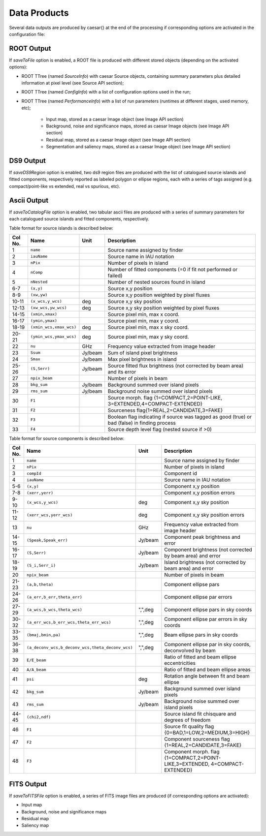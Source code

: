 
Data Products 
=============

Several data outputs are produced by \caesar{} at the end of the processing if corresponding options are activated in the configuration file:

-----------
ROOT Output
-----------

If `saveToFile` option is enabled, a ROOT file is produced with different stored objects (depending on the activated options):

* ROOT TTree (named `SourceInfo`) with caesar Source objects, containing summary parameters plus detailed information at pixel level (see Source API section);   
* ROOT TTree (named `ConfigInfo`) with a list of configuration options used in the run;   
* ROOT TTree (named `PerformanceInfo`) with a list of run parameters (runtimes at different stages, used memory, etc);   
     
    - Input map, stored as a caesar Image object (see Image API section)   
    - Background, noise and significance maps, stored as caesar Image objects (see Image API section)  
    - Residual map, stored as a caesar Image object (see Image API section)   
    - Segmentation and saliency maps, stored as a caesar Image object (see Image API section)   

----------
DS9 Output
----------

If `saveDS9Region` option is enabled, two ds9 region files are produced with the list of catalogued source islands and fitted components, respectively reported as labeled polygon or ellipse regions, each with a series of tags assigned (e.g. compact/point-like vs extended, real vs spurious, etc).

------------
Ascii Output
------------

If `saveToCatalogFile` option is enabled, two tabular ascii files are produced with a series of summary parameters for each catalogued source islands and fitted components, respectively.  

Table format for source islands is described below:    

+---------+-------------------------+---------+--------------------------------------------------+
| Col No. |         Name            |   Unit  |             Description                          |
+=========+=========================+=========+==================================================+
|  1      | ``name``                |         | Source name assigned by finder                   |
+---------+-------------------------+---------+--------------------------------------------------+
|  2      | ``iauName``             |         | Source name in IAU notation                      |
+---------+-------------------------+---------+--------------------------------------------------+
|  3      | ``nPix``                |         | Number of pixels in island                       |
+---------+-------------------------+---------+--------------------------------------------------+
|  4      | ``nComp``               |         | Number of fitted components                      |
|         |                         |         | (=0 if fit not performed or failed)              |
+---------+-------------------------+---------+--------------------------------------------------+
|  5      | ``nNested``             |         | Number of nested sources found in island         |
+---------+-------------------------+---------+--------------------------------------------------+
|  6-7    | ``(x,y)``               |         | Source x,y position                              |
+---------+-------------------------+---------+--------------------------------------------------+
|  8-9    | ``(xw,yw)``             |         | Source x,y position weighted by pixel fluxes     |
+---------+-------------------------+---------+--------------------------------------------------+
|  10-11  | ``(x_wcs,y_wcs)``       | deg     | Source x,y sky position                          |
+---------+-------------------------+---------+--------------------------------------------------+
|  12-13  | ``(xw_wcs,yw_wcs)``     | deg     | Source x,y sky position weighted by pixel fluxes |
+---------+-------------------------+---------+--------------------------------------------------+
|  14-15  | ``(xmin,xmax)``         |         | Source pixel min, max x coord.                   |
+---------+-------------------------+---------+--------------------------------------------------+
|  16-17  | ``(ymin,ymax)``         |         | Source pixel min, max y coord.                   |
+---------+-------------------------+---------+--------------------------------------------------+
|  18-19  | ``(xmin_wcs,xmax_wcs)`` | deg     | Source pixel min, max x sky coord.               |
+---------+-------------------------+---------+--------------------------------------------------+
|  20-21  | ``(ymin_wcs,ymax_wcs)`` | deg     | Source pixel min, max y sky coord.               |
+---------+-------------------------+---------+--------------------------------------------------+
|  22     | ``nu``                  | GHz     | Frequency value extracted from image header      |
+---------+-------------------------+---------+--------------------------------------------------+
|  23     | ``Ssum``                | Jy/beam | Sum of island pixel brightness                   |
+---------+-------------------------+---------+--------------------------------------------------+
|  24     | ``Smax``                | Jy/beam | Max pixel brightness in island                   |
+---------+-------------------------+---------+--------------------------------------------------+
|  25-26  | ``(S,Serr)``            | Jy/beam | Source fitted flux brightness (not               |
|         |                         |         | corrected by beam area) and its error            |
+---------+-------------------------+---------+--------------------------------------------------+
|  27     | ``npix_beam``           |         | Number of pixels in beam                         |
+---------+-------------------------+---------+--------------------------------------------------+
|  28     | ``bkg_sum``             | Jy/beam | Background summed over island pixels             |
+---------+-------------------------+---------+--------------------------------------------------+
|  29     | ``rms_sum``             | Jy/beam | Background noise summed over island pixels       |
+---------+-------------------------+---------+--------------------------------------------------+
|  30     | ``F1``                  |         | Source morph. flag {1=COMPACT,2=POINT-LIKE,      |
|         |                         |         | 3=EXTENDED,4=COMPACT-EXTENDED}                   |
+---------+-------------------------+---------+--------------------------------------------------+
|  31     | ``F2``                  |         | Sourceness flag{1=REAL,2=CANDIDATE,3=FAKE}       |
+---------+-------------------------+---------+--------------------------------------------------+
|  32     | ``F3``                  |         | Boolean flag indicating if source was tagged as  |
|         |                         |         | good (true) or bad (false) in finding process    |
+---------+-------------------------+---------+--------------------------------------------------+
|  33     | ``F4``                  |         | Source depth level flag                          |
|         |                         |         | (nested source if >0)                            |
+---------+-------------------------+---------+--------------------------------------------------+


Table format for source components is described below:    

+---------+---------------------------------------------------+----------+--------------------------------------+
| Col No. |         Name                                      |   Unit   |             Description              |
+=========+===================================================+==========+======================================+
|  1      | ``name``                                          |          | Source name assigned by finder       |
+---------+---------------------------------------------------+----------+--------------------------------------+
|  2      | ``nPix``                                          |          | Number of pixels in island           |
+---------+---------------------------------------------------+----------+--------------------------------------+
|  3      | ``compId``                                        |          | Component id                         |
+---------+---------------------------------------------------+----------+--------------------------------------+
|  4      | ``iauName``                                       |          | Source name in IAU notation          |
+---------+---------------------------------------------------+----------+--------------------------------------+
|  5-6    | ``(x,y)``                                         |          | Component x,y position               |
+---------+---------------------------------------------------+----------+--------------------------------------+
|  7-8    | ``(xerr,yerr)``                                   |          | Component x,y position errors        |
+---------+---------------------------------------------------+----------+--------------------------------------+
|  9-10   | ``(x_wcs,y_wcs)``                                 | deg      | Component x,y sky position           |
+---------+---------------------------------------------------+----------+--------------------------------------+
|  11-12  | ``(xerr_wcs,yerr_wcs)``                           | deg      | Component x,y sky position errors    |
+---------+---------------------------------------------------+----------+--------------------------------------+
|  13     |  ``nu``                                           | GHz      | Frequency value extracted from       |
|         |                                                   |          | image header                         |
+---------+---------------------------------------------------+----------+--------------------------------------+
|  14-15  | ``(Speak,Speak_err)``                             | Jy/beam  | Component peak brightness and error  |
+---------+---------------------------------------------------+----------+--------------------------------------+
|  16-17  | ``(S,Serr)``                                      | Jy/beam  | Component brightness (not corrected  |
|         |                                                   |          | by beam area) and error              | 
+---------+---------------------------------------------------+----------+--------------------------------------+
|  18-19  | ``(S_i,Serr_i)``                                  | Jy/beam  | Island brightness (not corrected by  |
|         |                                                   |          | beam area) and error                 |  
+---------+---------------------------------------------------+----------+--------------------------------------+
|  20     | ``npix_beam``                                     |          | Number of pixels in beam             |
+---------+---------------------------------------------------+----------+--------------------------------------+
|  21-23  | ``(a,b,theta)``                                   |          | Component ellipse pars               |
+---------+---------------------------------------------------+----------+--------------------------------------+
|  24-26  | ``(a_err,b_err,theta_err)``                       |          | Component ellipse par errors         |
+---------+---------------------------------------------------+----------+--------------------------------------+
|  27-29  | ``(a_wcs,b_wcs,theta_wcs)``                       | ",",deg  | Component ellipse pars in sky coords |
+---------+---------------------------------------------------+----------+--------------------------------------+
|  30-32  | ``(a_err_wcs,b_err_wcs,theta_err_wcs)``           | ",",deg  | Component ellipse par                |
|         |                                                   |          | errors in sky coords                 |
+---------+---------------------------------------------------+----------+--------------------------------------+
|  33-35  | ``(bmaj,bmin,pa)``                                | ",",deg  | Beam ellipse pars in sky coords      |
+---------+---------------------------------------------------+----------+--------------------------------------+
|  36-38  | ``(a_deconv_wcs,b_deconv_wcs,theta_deconv_wcs)``  | ",",deg  | Component ellipse par                |
|         |                                                   |          | in sky coords, deconvolved by beam   |
+---------+---------------------------------------------------+----------+--------------------------------------+
|  39     | ``E/E_beam``                                      |          | Ratio of fitted and beam ellipse     |
|         |                                                   |          | eccentricities                       |
+---------+---------------------------------------------------+----------+--------------------------------------+
|  40     | ``A/A_beam``                                      |          | Ratio of fitted and beam ellipse     |
|         |                                                   |          | areas                                |
+---------+---------------------------------------------------+----------+--------------------------------------+
|  41     | ``psi``                                           | deg      | Rotation angle between fit and beam  |
|         |                                                   |          | ellipse                              |
+---------+---------------------------------------------------+----------+--------------------------------------+
|  42     | ``bkg_sum``                                       | Jy/beam  | Background summed over island pixels |
+---------+---------------------------------------------------+----------+--------------------------------------+
|  43     | ``rms_sum``                                       | Jy/beam  | Background noise summed over island  |
|         |                                                   |          | pixels                               |
+---------+---------------------------------------------------+----------+--------------------------------------+
|  44-45  | ``(chi2,ndf)``                                    |          | Source island fit chisquare and      |
|         |                                                   |          | degrees of freedom                   |
+---------+---------------------------------------------------+----------+--------------------------------------+
|  46     | ``F1``                                            |          | Source fit quality flag              |
|         |                                                   |          | {0=BAD,1=LOW,2=MEDIUM,3=HIGH}        |
+---------+---------------------------------------------------+----------+--------------------------------------+
|  47     | ``F2``                                            |          | Component sourceness flag            |
|         |                                                   |          | {1=REAL,2=CANDIDATE,3=FAKE}          |
+---------+---------------------------------------------------+----------+--------------------------------------+
|  48     | ``F3``                                            |          | Component morph. flag                |
|         |                                                   |          | {1=COMPACT,2=POINT-LIKE,3=EXTENDED,  |
|         |                                                   |          | 4=COMPACT-EXTENDED}                  |
+---------+---------------------------------------------------+----------+--------------------------------------+  


-----------
FITS Output
-----------

If `saveToFITSFile` option is enabled, a series of FITS image files are produced (if corresponding options are activated):   

* Input map     
* Background, noise and significance maps   
* Residual map   
* Saliency map




